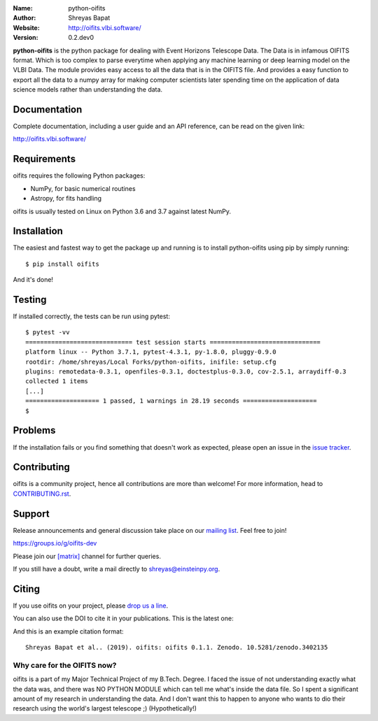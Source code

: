 .. python-oifits

.. |astropy| image:: http://img.shields.io/badge/powered%20by-AstroPy-orange.svg?style=flat-square
   :target: http://www.astropy.org/

.. |mailing| image:: https://img.shields.io/badge/mailing%20list-groups.io-8cbcd1.svg?style=flat-square
   :target: https://groups.io/g/oifits-dev

.. |doi| image:: https://zenodo.org/badge/DOI/10.5281/zenodo.3402135.svg
   :target: https://doi.org/10.5281/zenodo.3402135

.. |riotchat| image:: https://img.shields.io/matrix/oifits:matrix.org.svg?logo=riot&style=flat-square
   :target: https://riot.im/app/#/room/#oifits:matrix.org

.. |license| image:: https://img.shields.io/badge/License-BSD%203--Clause-blue.svg
   :target: https://github.com/shreyasbapat/python-oifits/raw/master/COPYING

.. |docs| image:: https://img.shields.io/badge/docs-latest-brightgreen.svg?style=flat-square
   :target: http://oifits.vlbi.software/en/latest/?badge=latest

.. |orcid-shreyas| image:: https://img.shields.io/badge/id-0000--0002--0870--4665-a6ce39.svg
   :target: https://orcid.org/0000-0002-0870-4665

:Name: python-oifits
:Author: Shreyas Bapat |orcid-shreyas|
:Website: http://oifits.vlbi.software/
:Version: 0.2.dev0

|astropy| |mailing|  |riotchat| |license| |docs| |doi|

**python-oifits** is the python package for dealing with Event Horizons Telescope Data. The Data
is in infamous OIFITS format. Which is too complex to parse everytime when applying any machine learning
or deep learning model on the VLBI Data. The module provides easy access to all the data that is in the
OIFITS file. And provides a easy function to export all the data to a numpy array for making computer
scientists later spending time on the application of data science models rather than understanding the data.

Documentation
=============

|docs|

Complete documentation, including a user guide and an API reference, can be read on
the given link:

http://oifits.vlbi.software/


Requirements
============

oifits requires the following Python packages:

* NumPy, for basic numerical routines
* Astropy, for fits handling

oifits is usually tested on Linux on Python
3.6 and 3.7 against latest NumPy.

Installation
============

The easiest and fastest way to get the package up and running is to
install python-oifits using pip by simply running::

  $ pip install oifits

And it's done!

Testing
=======

If installed correctly, the tests can be run using pytest::

  $ pytest -vv
  ============================= test session starts ==============================
  platform linux -- Python 3.7.1, pytest-4.3.1, py-1.8.0, pluggy-0.9.0
  rootdir: /home/shreyas/Local Forks/python-oifits, inifile: setup.cfg
  plugins: remotedata-0.3.1, openfiles-0.3.1, doctestplus-0.3.0, cov-2.5.1, arraydiff-0.3
  collected 1 items
  [...]
  ==================== 1 passed, 1 warnings in 28.19 seconds ====================
  $

Problems
========

If the installation fails or you find something that doesn't work as expected,
please open an issue in the `issue tracker`_.

.. _`issue tracker`: https://github.com/shreyasbapat/python-oifits/issues

Contributing
============

oifits is a community project, hence all contributions are more than
welcome! For more information, head to `CONTRIBUTING.rst`_.

.. _`CONTRIBUTING.rst`: https://github.com/shreyasbapat/python-oifits/blob/master/CONTRIBUTING.rst


Support
=======

|mailing|

Release announcements and general discussion take place on our `mailing list`_.
Feel free to join!

.. _`mailing list`: https://groups.io/g/oifits-dev

https://groups.io/g/oifits-dev

Please join our `[matrix]`_ channel for further queries.

.. _`[matrix]`: https://matrix.to/#/#oifits:matrix.org


If you still have a doubt, write a mail directly to `shreyas@einsteinpy.org <mailto:shreyas@einsteinpy.org>`_.

Citing
======

If you use oifits on your project, please
`drop us a line <mailto:shreyas@einsteinpy.org>`_.

You can also use the DOI to cite it in your publications. This is the latest
one:

|doi|

And this is an example citation format::

 Shreyas Bapat et al.. (2019). oifits: oifits 0.1.1. Zenodo. 10.5281/zenodo.3402135


Why care for the OIFITS now?
----------------------------

oifits is a part of my Major Technical Project of my B.Tech. Degree. I faced the issue of not understanding
exactly what the data was, and there was NO PYTHON MODULE which can tell me what's inside the data file.
So I spent a significant amount of my research in understanding the data. And I don't want this to happen to
anyone who wants to dio their research using the world's largest telescope ;) (Hypothetically!)
